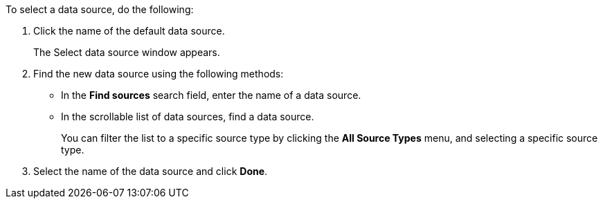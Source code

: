 To select a data source, do the following:

. Click the name of the default data source.
+
The Select data source window appears.
. Find the new data source using the following methods:
** In the *Find sources* search field, enter the name of a data source.
** In the scrollable list of data sources, find a data source.
+
You can filter the list to a specific source type by clicking the *All Source Types* menu, and selecting a specific source type.
. Select the name of the data source and click *Done*.


